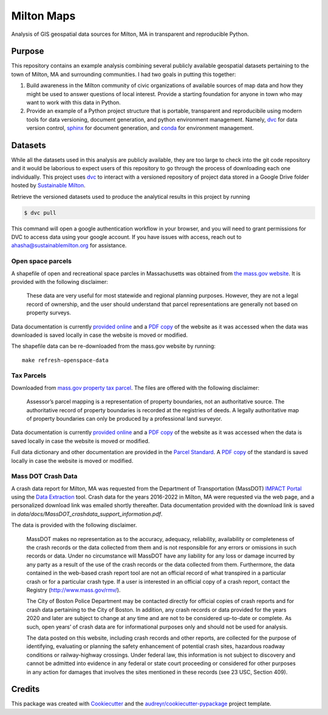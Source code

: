 ===========
Milton Maps
===========


Analysis of GIS geospatial data sources for Milton, MA in transparent and reproducible Python.

Purpose
-------

This repository contains an example analysis combining several publicly available geospatial datasets
pertaining to the town of Milton, MA and surrounding communities.  I had two goals in putting this
together:

1. Build awareness in the Milton community of civic organizations of available sources of map data and
   how they might be used to answer questions of local interest.  Provide a starting foundation for
   anyone in town who may want to work with this data in Python.
2. Provide an example of a Python project structure that is portable, transparent and reproducibile using
   modern tools for data versioning, document generation, and python environment management.
   Namely, `dvc <dvc.org>`_ for data version control, `sphinx <https://www.sphinx-doc.org/en/master/>`_
   for document generation, and `conda <https://conda.io/>`_ for environment management.



Datasets
--------

While all the datasets used in this analysis are publicly available, they are too large
to check into the git code repository and it would be laborious to expect users of
this repository to go through the process of downloading each one individually.
This project uses `dvc <dvc.org>`_ to interact with a versioned repository of
project data stored in a Google Drive folder hosted by `Sustainable Milton <https://www.sustainablemilton.org/>`_.

Retrieve the versioned datasets used to produce the analytical results in this
project by running

.. code-block:: console

    $ dvc pull

This command will open a google authentication workflow in your browser, and you will
need to grant permissions for DVC to access data using your google account. If
you have issues with access, reach out to
`ahasha@sustainablemilton.org <mailto:ahasha@sustainablemilton.org>`_ for assistance.

Open space parcels
================

A shapefile of open and recreational space parcles in Massachusetts was obtained
from `the mass.gov website <https://www.mass.gov/info-details/massgis-data-protected-and-recreational-openspace#downloads->`_.
It is provided with the following disclaimer:

    These data are very useful for most statewide and regional planning purposes.
    However, they are not a legal record of ownership, and the user should understand that
    parcel representations are generally not based on property surveys.

Data documentation is currently `provided online <https://www.mass.gov/info-details/massgis-data-protected-and-recreational-openspace>`_
and a `PDF copy <data/docs/MassGIS_Openspace.pdf>`_ of the website as it was accessed when the data was downloaded is saved locally
in case the website is moved or modified.

The shapefile data can be re-downloaded from the mass.gov website by running::

    make refresh-openspace-data

Tax Parcels
===========

Downloaded from `mass.gov property tax parcel <https://www.mass.gov/info-details/massgis-data-property-tax-parcels>`_.
The files are offered with the following disclaimer:

    Assessor’s parcel mapping is a representation of property boundaries, not an authoritative source.
    The authoritative record of property boundaries is recorded at the registries of deeds. A legally
    authoritative map of property boundaries can only be produced by a professional land surveyor.

Data documentation is currently `provided online <https://www.mass.gov/info-details/massgis-data-property-tax-parcels>`_
and a `PDF copy <data/docs/MassGIS_PropertyTaxParcels.pdf>`_ of the website as it was accessed when the data
is saved locally in case the website is moved or modified.

Full data dictionary and other documentation are provided in the `Parcel Standard <https://www.mass.gov/doc/standard-for-digital-parcels-and-related-data-sets-version-3/download>`_.
A `PDF copy <data/docs/Mass_Parcel_Standard_Version3.pdf>`_ of the standard is saved locally in case the website is moved or modified.

Mass DOT Crash Data
===================

A crash data report for Milton, MA was requested from the Department of Transportation (MassDOT)
`IMPACT Portal <https://apps.impact.dot.state.ma.us/cdp/home>`_ using the
`Data Extraction <https://apps.impact.dot.state.ma.us/cdp/extract>`_ tool.  Crash data for the
years 2016-2022 in Milton, MA were requested via the web page, and a personalized download link was
emailed shortly thereafter.  Data documentation provided with the download link is saved in
`data/docs/MassDOT_crashdata_support_information.pdf`.

The data is provided with the following disclaimer.

    MassDOT makes no representation as to the accuracy, adequacy, reliability, availability or
    completeness of the crash records or the data collected from them and is not responsible for
    any errors or omissions in such records or data. Under no circumstance will MassDOT have any
    liability for any loss or damage incurred by any party as a result of the use of the crash
    records or the data collected from them. Furthermore, the data contained in the web-based crash
    report tool are not an official record of what transpired in a particular crash or for a particular
    crash type. If a user is interested in an official copy of a crash report, contact the
    Registry (http://www.mass.gov/rmv/).

    The City of Boston Police Department may be contacted directly for official copies of crash
    reports and for crash data pertaining to the City of Boston. In addition, any crash records
    or data provided for the years 2020 and later are subject to change at any time and are not
    to be considered up-to-date or complete. As such, open years’ of crash data are for informational
    purposes only and should not be used for analysis.

    The data posted on this website, including crash records and other reports, are collected for
    the purpose of identifying, evaluating or planning the safety enhancement of potential crash
    sites, hazardous roadway conditions or railway-highway crossings. Under federal law, this
    information is not subject to discovery and cannot be admitted into evidence in any federal or
    state court proceeding or considered for other purposes in any action for damages that involves the
    sites mentioned in these records (see 23 USC, Section 409).


Credits
-------

This package was created with Cookiecutter_ and the `audreyr/cookiecutter-pypackage`_ project template.

.. _Cookiecutter: https://github.com/audreyr/cookiecutter
.. _`audreyr/cookiecutter-pypackage`: https://github.com/audreyr/cookiecutter-pypackage
